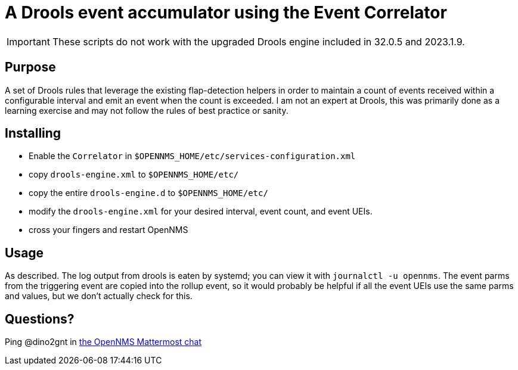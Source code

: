= A Drools event accumulator using the Event Correlator

IMPORTANT: These scripts do not work with the upgraded Drools engine included in 32.0.5 and 2023.1.9.

== Purpose
A set of Drools rules that leverage the existing flap-detection helpers in order
to maintain a count of events received within a configurable interval and emit
an event when the count is exceeded. I am not an expert at Drools, this was primarily
done as a learning exercise and may not follow the rules of best practice or
sanity.

== Installing
 - Enable the `Correlator` in `$OPENNMS_HOME/etc/services-configuration.xml`
 - copy `drools-engine.xml` to `$OPENNMS_HOME/etc/`
 - copy the entire `drools-engine.d` to `$OPENNMS_HOME/etc/`
 - modify the `drools-engine.xml` for your desired interval, event count, and event UEIs.
 - cross your fingers and restart OpenNMS

== Usage
As described.  The log output from drools is eaten by systemd; you can view it 
with `journalctl -u opennms`. The event parms from the triggering event are copied
into the rollup event, so it would probably be helpful if all the event UEIs use
the same parms and values, but we don't actually check for this.

== Questions?
Ping @dino2gnt in https://chat.opennms.com/opennms/[the OpenNMS Mattermost chat]
